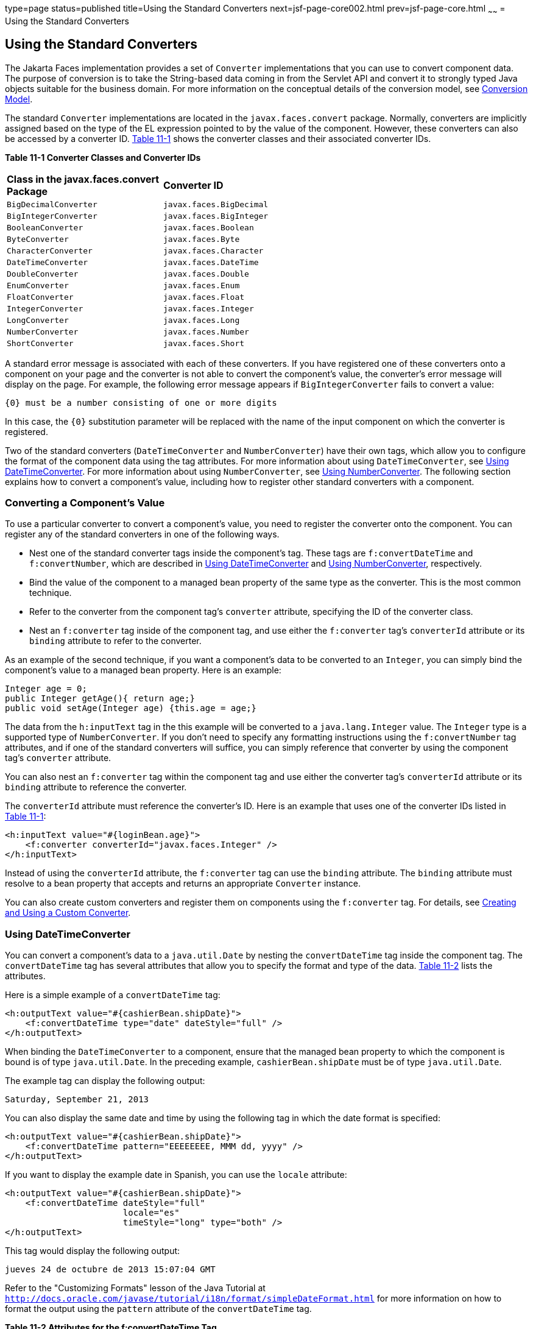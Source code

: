 type=page
status=published
title=Using the Standard Converters
next=jsf-page-core002.html
prev=jsf-page-core.html
~~~~~~
= Using the Standard Converters


[[BNAST]][[using-the-standard-converters]]

Using the Standard Converters
-----------------------------


The Jakarta Faces implementation provides a set of `Converter`
implementations that you can use to convert component data. The purpose
of conversion is to take the String-based data coming in from the
Servlet API and convert it to strongly typed Java objects suitable for
the business domain. For more information on the conceptual details of
the conversion model, see link:jsf-intro005.html#BNAQI[Conversion Model].

The standard `Converter` implementations are located in the
`javax.faces.convert` package. Normally, converters are implicitly
assigned based on the type of the EL expression pointed to by the value
of the component. However, these converters can also be accessed by a
converter ID. link:#CHDIHIIC[Table 11-1] shows the converter classes and
their associated converter IDs.

[[sthref60]][[CHDIHIIC]]

*Table 11-1 Converter Classes and Converter IDs*

[width="60%",cols="30%,30%"]
|======================================================
|*Class in the javax.faces.convert Package* |*Converter ID*
|`BigDecimalConverter` |`javax.faces.BigDecimal`
|`BigIntegerConverter` |`javax.faces.BigInteger`
|`BooleanConverter` |`javax.faces.Boolean`
|`ByteConverter` |`javax.faces.Byte`
|`CharacterConverter` |`javax.faces.Character`
|`DateTimeConverter` |`javax.faces.DateTime`
|`DoubleConverter` |`javax.faces.Double`
|`EnumConverter` |`javax.faces.Enum`
|`FloatConverter` |`javax.faces.Float`
|`IntegerConverter` |`javax.faces.Integer`
|`LongConverter` |`javax.faces.Long`
|`NumberConverter` |`javax.faces.Number`
|`ShortConverter` |`javax.faces.Short`
|======================================================


A standard error message is associated with each of these converters. If
you have registered one of these converters onto a component on your
page and the converter is not able to convert the component's value, the
converter's error message will display on the page. For example, the
following error message appears if `BigIntegerConverter` fails to
convert a value:

[source,oac_no_warn]
----
{0} must be a number consisting of one or more digits
----

In this case, the `{0}` substitution parameter will be replaced with the
name of the input component on which the converter is registered.

Two of the standard converters (`DateTimeConverter` and
`NumberConverter`) have their own tags, which allow you to configure the
format of the component data using the tag attributes. For more
information about using `DateTimeConverter`, see link:#BNASV[Using
DateTimeConverter]. For more information about using `NumberConverter`,
see link:#BNASX[Using NumberConverter]. The following section explains
how to convert a component's value, including how to register other
standard converters with a component.

[[BNASU]][[converting-a-components-value]]

Converting a Component's Value
~~~~~~~~~~~~~~~~~~~~~~~~~~~~~~

To use a particular converter to convert a component's value, you need
to register the converter onto the component. You can register any of
the standard converters in one of the following ways.

* Nest one of the standard converter tags inside the component's tag.
These tags are `f:convertDateTime` and `f:convertNumber`, which are
described in link:#BNASV[Using DateTimeConverter] and link:#BNASX[Using
NumberConverter], respectively.
* Bind the value of the component to a managed bean property of the same
type as the converter. This is the most common technique.
* Refer to the converter from the component tag's `converter` attribute,
specifying the ID of the converter class.
* Nest an `f:converter` tag inside of the component tag, and use either
the `f:converter` tag's `converterId` attribute or its `binding`
attribute to refer to the converter.

As an example of the second technique, if you want a component's data to
be converted to an `Integer`, you can simply bind the component's value
to a managed bean property. Here is an example:

[source,oac_no_warn]
----
Integer age = 0;
public Integer getAge(){ return age;}
public void setAge(Integer age) {this.age = age;}
----

The data from the `h:inputText` tag in the this example will be
converted to a `java.lang.Integer` value. The `Integer` type is a
supported type of `NumberConverter`. If you don't need to specify any
formatting instructions using the `f:convertNumber` tag attributes, and
if one of the standard converters will suffice, you can simply reference
that converter by using the component tag's `converter` attribute.

You can also nest an `f:converter` tag within the component tag and use
either the converter tag's `converterId` attribute or its `binding`
attribute to reference the converter.

The `converterId` attribute must reference the converter's ID. Here is
an example that uses one of the converter IDs listed in
link:#CHDIHIIC[Table 11-1]:

[source,oac_no_warn]
----
<h:inputText value="#{loginBean.age}">
    <f:converter converterId="javax.faces.Integer" />
</h:inputText>
----

Instead of using the `converterId` attribute, the `f:converter` tag can
use the `binding` attribute. The `binding` attribute must resolve to a
bean property that accepts and returns an appropriate `Converter`
instance.

You can also create custom converters and register them on components
using the `f:converter` tag. For details, see
link:jsf-custom011.html#BNAUS[Creating and Using a Custom Converter].

[[BNASV]][[using-datetimeconverter]]

Using DateTimeConverter
~~~~~~~~~~~~~~~~~~~~~~~

You can convert a component's data to a `java.util.Date` by nesting the
`convertDateTime` tag inside the component tag. The `convertDateTime`
tag has several attributes that allow you to specify the format and type
of the data. link:#BNASW[Table 11-2] lists the attributes.

Here is a simple example of a `convertDateTime` tag:

[source,oac_no_warn]
----
<h:outputText value="#{cashierBean.shipDate}">
    <f:convertDateTime type="date" dateStyle="full" />
</h:outputText>
----

When binding the `DateTimeConverter` to a component, ensure that the
managed bean property to which the component is bound is of type
`java.util.Date`. In the preceding example, `cashierBean.shipDate` must
be of type `java.util.Date`.

The example tag can display the following output:

[source,oac_no_warn]
----
Saturday, September 21, 2013
----

You can also display the same date and time by using the following tag
in which the date format is specified:

[source,oac_no_warn]
----
<h:outputText value="#{cashierBean.shipDate}">
    <f:convertDateTime pattern="EEEEEEEE, MMM dd, yyyy" />
</h:outputText>
----

If you want to display the example date in Spanish, you can use the
`locale` attribute:

[source,oac_no_warn]
----
<h:outputText value="#{cashierBean.shipDate}">
    <f:convertDateTime dateStyle="full"
                       locale="es"
                       timeStyle="long" type="both" />
</h:outputText>
----

This tag would display the following output:

[source,oac_no_warn]
----
jueves 24 de octubre de 2013 15:07:04 GMT
----

Refer to the "Customizing Formats" lesson of the Java Tutorial at
`http://docs.oracle.com/javase/tutorial/i18n/format/simpleDateFormat.html`
for more information on how to format the output using the `pattern`
attribute of the `convertDateTime` tag.

[[sthref61]][[BNASW]]

*Table 11-2 Attributes for the f:convertDateTime Tag*

[width="99%",cols="25%,25%,50%"]
|=======================================================================
|*Attribute* |*Type* |*Description*
|`binding` |`DateTimeConverter` |Used to bind a converter to a managed
bean property.

|`dateStyle` |`String` |Defines the format, as specified by
`java.text.DateFormat`, of a date or the date part of a `date` string.
Applied only if `type` is `date` or `both` and if `pattern` is not
defined. Valid values: `default`, `short`, `medium`, `long`, and `full`.
If no value is specified, `default` is used.

|`for` |`String` |Used with composite components. Refers to one of the
objects within the composite component inside which this tag is nested.

|`locale` |`String` or `Locale` |`Locale` whose predefined styles for
dates and times are used during formatting or parsing. If not specified,
the `Locale` returned by `FacesContext.getLocale` will be used.

|`pattern` |`String` a|
Custom formatting pattern that determines how the date/time string
should be formatted and parsed. If this attribute is specified,
`dateStyle` and `timeStyle` attributes are ignored.

See link:#CFHEABEI[Table 11-3] for the default values when `pattern` is
not specified.

|`timeStyle` |`String` |Defines the format, as specified by
`java.text.DateFormat`, of a `time` or the time part of a `date` string.
Applied only if `type` is time and `pattern` is not defined. Valid
values: `default`, `short`, `medium`, `long`, and `full`. If no value is
specified, `default` is used.

|`timeZone` |`String` or `TimeZone` |Time zone in which to interpret any
time information in the `date` string.

|`type` |`String` a|
Specifies whether the string value will contain a date, a time, or both.
Valid values are: `date`, `time`, `both`, `LocalDate`, `LocalTime`,
`LocalDateTime`, `OffsetTime`, `OffsetDateTime`, or `ZonedDateTime`. If
no value is specified, `date` is used.

See link:#CFHEABEI[Table 11-3] for additional information.

|=======================================================================


[[sthref62]][[CFHEABEI]]

*Table 11-3 Type Attribute and Default Pattern Values*

[width="99%",cols="25%,25%,50%"]
|=======================================================================
|*Type Attribute* |*Class* |*Default When Pattern Is Not Specified*
|`both` |`java.util.Date`
|`DateFormat.getDateTimeInstance(dateStyle, timeStyle)`

|`date` |`java.util.Date` |`DateFormat.getDateTimeInstance(dateStyle)`

|`time` |`java.util.Date` |`DateFormat.getDateTimeInstance(timeStyle)`

|`localDate` |`java.time.LocalDate`
|`DateTimeFormatter.ofLocalizedDate(dateStyle)`

|`localTime` |`java.time.LocalTime`
|`DateTimeFormatter.ofLocalizedTime(dateStyle)`

|`localDateTime` |`java.time.LocalDateTime`
|`DateTimeFormatter.ofLocalizedDateTime(dateStyle)`

|`offsetTime` |`java.time.OffsetTime`
|`DateTimeFormatter.ISO_OFFSET_TIME`

|`offsetDateTime` |`java.time.OffsetDateTime`
|`DateTimeFormatter.ISO_OFFSET_DATE_TIME`

|`zonedDateTime` |`java.time.ZonedDateTime`
|`DateTimeFormatter.ISO_ZONED_DATE_TIME`
|=======================================================================


[[BNASX]][[using-numberconverter]]

Using NumberConverter
~~~~~~~~~~~~~~~~~~~~~

You can convert a component's data to a `java.lang.Number` by nesting
the `convertNumber` tag inside the component tag. The `convertNumber`
tag has several attributes that allow you to specify the format and type
of the data. link:#BNASY[Table 11-4] lists the attributes.

The following example uses a `convertNumber` tag to display the total
prices of the contents of a shopping cart:

[source,oac_no_warn]
----
<h:outputText value="#{cart.total}">
    <f:convertNumber currencySymbol="$" type="currency"/>
</h:outputText>
----

When binding the `NumberConverter` to a component, ensure that the
managed bean property to which the component is bound is of a primitive
type or has a type of `java.lang.Number`. In the preceding example,
`cart.total` is of type `double`.

Here is an example of a number that this tag can display:

[source,oac_no_warn]
----
$934
----

This result can also be displayed by using the following tag in which
the currency pattern is specified:

[source,oac_no_warn]
----
<h:outputText id="cartTotal" value="#{cart.total}">
    <f:convertNumber pattern="$####" />
</h:outputText>
----

See the "Customizing Formats" lesson of the Java Tutorial at
`http://docs.oracle.com/javase/tutorial/i18n/format/decimalFormat.html`
for more information on how to format the output by using the `pattern`
attribute of the `convertNumber` tag.

[[sthref63]][[BNASY]]

*Table 11-4 Attributes for the f:convertNumber Tag*

[width="99%",cols="25%,25%,50%"]
|=======================================================================
|*Attribute* |*Type* |*Description*
|`binding` |`NumberConverter` |Used to bind a converter to a managed
bean property.

|`currencyCode` |`String` |ISO 4217 currency code, used only when
formatting currencies.

|`currencySymbol` |`String` |Currency symbol, applied only when
formatting currencies.

|`for` |`String` |Used with composite components. Refers to one of the
objects within the composite component inside which this tag is nested.

|`groupingUsed` |`Boolean` |Specifies whether formatted output contains
grouping separators.

|`integerOnly` |`Boolean` |Specifies whether only the integer part of
the value will be parsed.

|`locale` |`String` or `Locale` |`Locale` whose number styles are used
to format or parse data.

|`maxFractionDigits` |`int` |Maximum number of digits formatted in the
fractional part of the output.

|`maxIntegerDigits` |`int` |Maximum number of digits formatted in the
integer part of the output.

|`minFractionDigits` |`int` |Minimum number of digits formatted in the
fractional part of the output.

|`minIntegerDigits` |`int` |Minimum number of digits formatted in the
integer part of the output.

|`pattern` |`String` |Custom formatting pattern that determines how the
number string is formatted and parsed.

|`type` |`String` |Specifies whether the string value is parsed and
formatted as a `number`, `currency`, or `percentage`. If not specified,
`number` is used.
|=======================================================================
